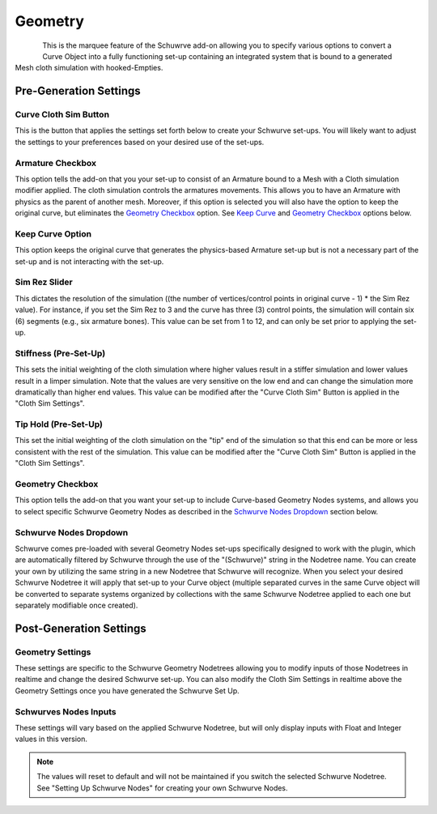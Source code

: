 Geometry
========

.. figure:: ../_static/GeometryArmOption.png
   :align: left
   
.. figure:: ../_static/Geometry.png
   :align: right

This is the marquee feature of the Schuwrve add-on allowing you to specify various options to convert a Curve Object into a fully functioning set-up containing
an integrated system that is bound to a generated Mesh cloth simulation with hooked-Empties. 

Pre-Generation Settings
-----------------------

Curve Cloth Sim Button
^^^^^^^^^^^^^^^^^^^^^^

This is the button that applies the settings set forth below to create your Schwurve set-ups.  You will likely want to adjust the settings to your preferences
based on your desired use of the set-ups.

Armature Checkbox
^^^^^^^^^^^^^^^^^

This option tells the add-on that you your set-up to consist of an Armature bound to a Mesh with a Cloth simulation modifier applied.  The cloth simulation
controls the armatures movements.  This allows you to have an Armature with physics as the parent of another mesh.  Moreover, if this option is selected you
will also have the option to keep the original curve, but eliminates the `Geometry Checkbox`_ option.  See `Keep Curve`_ and `Geometry Checkbox`_ options below.

.. _Keep Curve:

Keep Curve Option
^^^^^^^^^^^^^^^^^

This option keeps the original curve that generates the physics-based Armature set-up but is not a necessary part of the set-up and is not interacting with
the set-up.

Sim Rez Slider
^^^^^^^^^^^^^^

This dictates the resolution of the simulation ((the number of vertices/control points in original curve - 1) * the Sim Rez value).  For instance, if you set the
Sim Rez to 3 and the curve has three (3) control points, the simulation will contain six (6) segments (e.g., six armature bones).  This value can be set from 1 
to 12, and can only be set prior to applying the set-up.

Stiffness (Pre-Set-Up)
^^^^^^^^^^^^^^^^^^^^^^

This sets the initial weighting of the cloth simulation where higher values result in a stiffer simulation and lower values result in a limper simulation.  Note 
that the values are very sensitive on the low end and can change the simulation more dramatically than higher end values.  This value can be modified after the
"Curve Cloth Sim" Button is applied in the "Cloth Sim Settings".

Tip Hold (Pre-Set-Up)
^^^^^^^^^^^^^^^^^^^^^

This set the initial weighting of the cloth simulation on the "tip" end of the simulation so that this end can be more or less consistent with the rest of the
simulation.  This value can be modified after the "Curve Cloth Sim" Button is applied in the "Cloth Sim Settings".

.. _Geometry Checkbox:

Geometry Checkbox
^^^^^^^^^^^^^^^^^

This option tells the add-on that you want your set-up to include Curve-based Geometry Nodes systems, and allows you to select specific Schwurve Geometry Nodes 
as described in the `Schwurve Nodes Dropdown`_ section below.

.. _Schwurve Nodes Dropdown:

Schwurve Nodes Dropdown
^^^^^^^^^^^^^^^^^^^^^^^

Schwurve comes pre-loaded with several Geometry Nodes set-ups specifically designed to work with the plugin, which are automatically filtered by Schwurve through
the use of the "(Schwurve)" string in the Nodetree name.  You can create your own by utilizing the same string in a new Nodetree that Schwurve will recognize.
When you select your desired Schwurve Nodetree it will apply that set-up to your Curve object (multiple separated curves in the same Curve object will be 
converted to separate systems organized by collections with the same Schwurve Nodetree applied to each one but separately modifiable once created).

Post-Generation Settings
------------------------

.. _Geometry Settings:

Geometry Settings
^^^^^^^^^^^^^^^^^

.. image:: ../_static/GeometryInputSettings.png

These settings are specific to the Schwurve Geometry Nodetrees allowing you to modify inputs of those Nodetrees in realtime and change the desired Schwurve set-up.  You can also modify the Cloth Sim Settings in realtime above the Geometry Settings once you have generated the Schwurve Set Up.

.. image:: ../_static/ClothSim-Geometry-Settings.png

.. _Schwurve Nodes Inputs:

Schwurves Nodes Inputs
^^^^^^^^^^^^^^^^^^^^^^

These settings will vary based on the applied Schwurve Nodetree, but will only display inputs with Float and Integer values in this version.  

.. note:: 
   The values will reset to default and will not be maintained if you switch the selected Schwurve Nodetree.  See "Setting Up Schwurve Nodes" for creating your own Schwurve Nodes.
